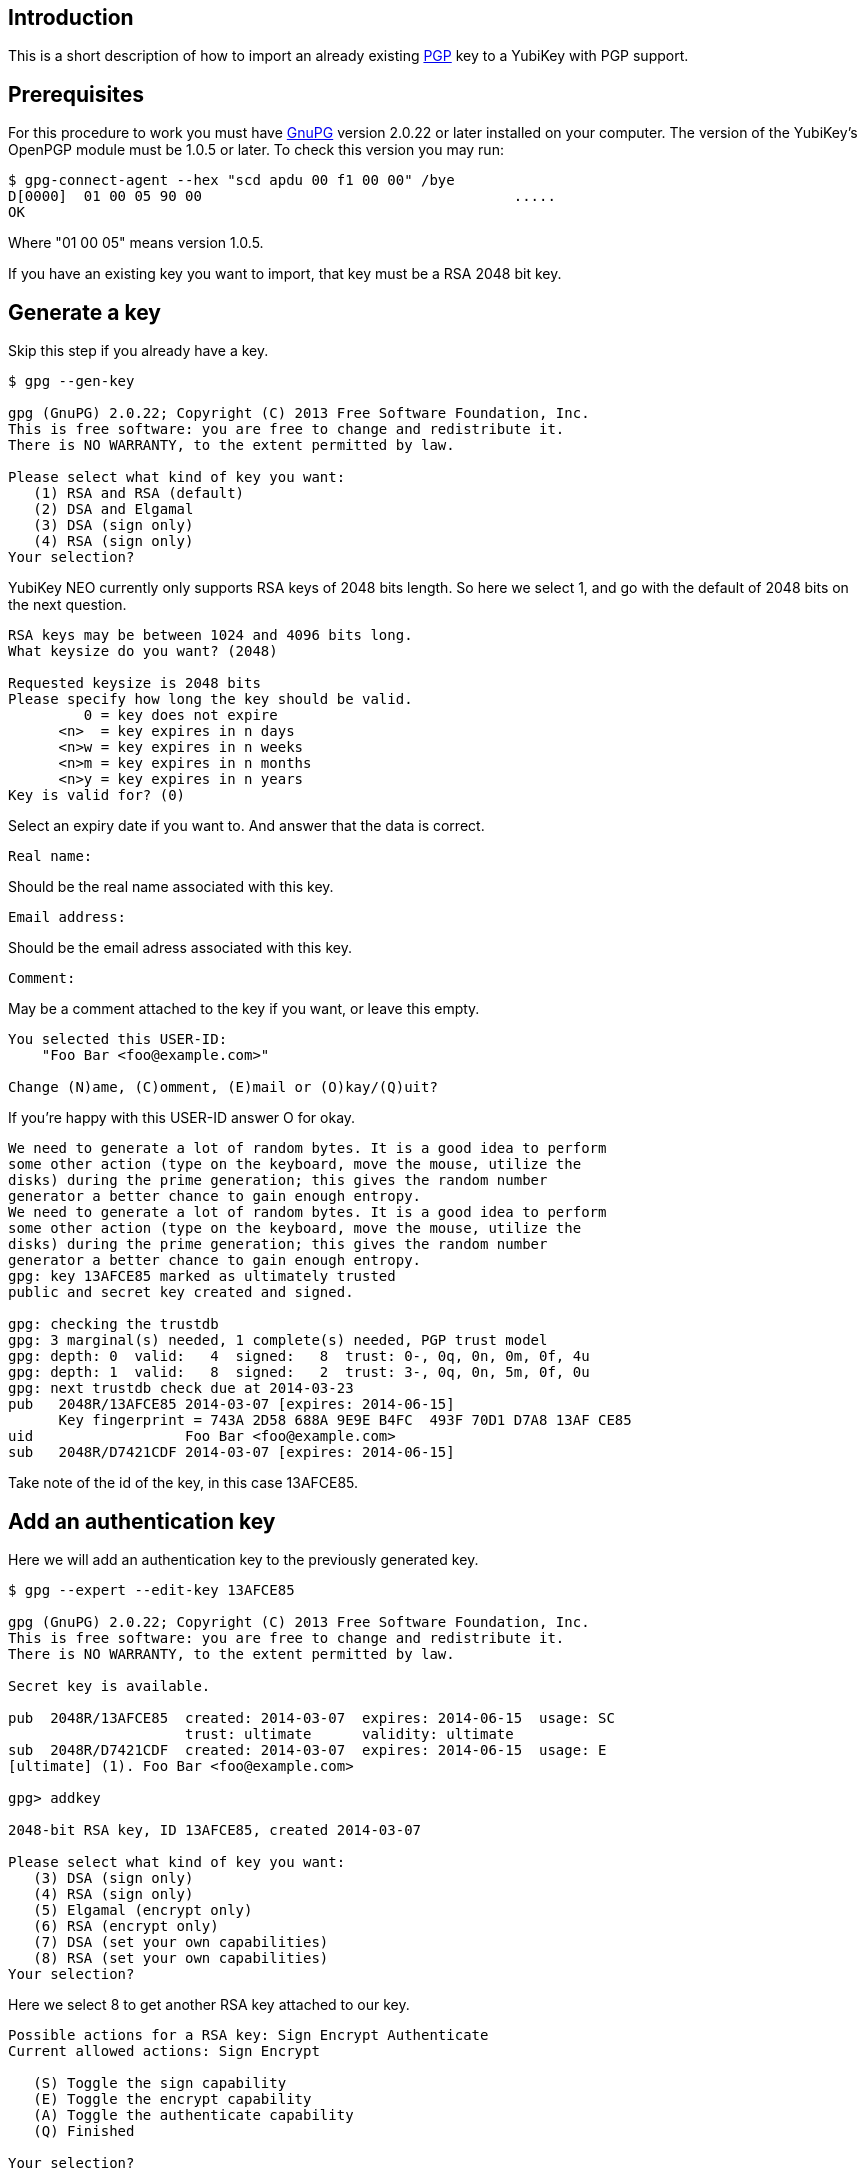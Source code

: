 == Introduction

This is a short description of how to import an already existing
http://www.openpgp.org[PGP] key to a YubiKey with PGP support.

== Prerequisites

For this procedure to work you must have http://www.gnupg.org[GnuPG]
version 2.0.22 or later installed on your computer.
The version of the YubiKey's OpenPGP module must be
1.0.5 or later. To check this version you may run:

  $ gpg-connect-agent --hex "scd apdu 00 f1 00 00" /bye
  D[0000]  01 00 05 90 00                                     .....
  OK

Where "01 00 05" means version 1.0.5.

If you have an existing key you want to import, that key must be a RSA
2048 bit key.

== Generate a key

Skip this step if you already have a key.

....
$ gpg --gen-key

gpg (GnuPG) 2.0.22; Copyright (C) 2013 Free Software Foundation, Inc.
This is free software: you are free to change and redistribute it.
There is NO WARRANTY, to the extent permitted by law.

Please select what kind of key you want:
   (1) RSA and RSA (default)
   (2) DSA and Elgamal
   (3) DSA (sign only)
   (4) RSA (sign only)
Your selection?
....

YubiKey NEO currently only supports RSA keys of 2048 bits length. So
here we select 1, and go with the default of 2048 bits on the next question.

....
RSA keys may be between 1024 and 4096 bits long.
What keysize do you want? (2048)

Requested keysize is 2048 bits
Please specify how long the key should be valid.
         0 = key does not expire
      <n>  = key expires in n days
      <n>w = key expires in n weeks
      <n>m = key expires in n months
      <n>y = key expires in n years
Key is valid for? (0)
....

Select an expiry date if you want to. And answer that the data is correct.

  Real name:

Should be the real name associated with this key.

  Email address:

Should be the email adress associated with this key.

  Comment:

May be a comment attached to the key if you want, or leave this empty.

....
You selected this USER-ID:
    "Foo Bar <foo@example.com>"

Change (N)ame, (C)omment, (E)mail or (O)kay/(Q)uit?
....

If you're happy with this USER-ID answer O for okay.

....
We need to generate a lot of random bytes. It is a good idea to perform
some other action (type on the keyboard, move the mouse, utilize the
disks) during the prime generation; this gives the random number
generator a better chance to gain enough entropy.
We need to generate a lot of random bytes. It is a good idea to perform
some other action (type on the keyboard, move the mouse, utilize the
disks) during the prime generation; this gives the random number
generator a better chance to gain enough entropy.
gpg: key 13AFCE85 marked as ultimately trusted
public and secret key created and signed.

gpg: checking the trustdb
gpg: 3 marginal(s) needed, 1 complete(s) needed, PGP trust model
gpg: depth: 0  valid:   4  signed:   8  trust: 0-, 0q, 0n, 0m, 0f, 4u
gpg: depth: 1  valid:   8  signed:   2  trust: 3-, 0q, 0n, 5m, 0f, 0u
gpg: next trustdb check due at 2014-03-23
pub   2048R/13AFCE85 2014-03-07 [expires: 2014-06-15]
      Key fingerprint = 743A 2D58 688A 9E9E B4FC  493F 70D1 D7A8 13AF CE85
uid                  Foo Bar <foo@example.com>
sub   2048R/D7421CDF 2014-03-07 [expires: 2014-06-15]
....

Take note of the id of the key, in this case 13AFCE85.

== Add an authentication key

Here we will add an authentication key to the previously generated key.

....
$ gpg --expert --edit-key 13AFCE85

gpg (GnuPG) 2.0.22; Copyright (C) 2013 Free Software Foundation, Inc.
This is free software: you are free to change and redistribute it.
There is NO WARRANTY, to the extent permitted by law.

Secret key is available.

pub  2048R/13AFCE85  created: 2014-03-07  expires: 2014-06-15  usage: SC
                     trust: ultimate      validity: ultimate
sub  2048R/D7421CDF  created: 2014-03-07  expires: 2014-06-15  usage: E
[ultimate] (1). Foo Bar <foo@example.com>

gpg> addkey

2048-bit RSA key, ID 13AFCE85, created 2014-03-07

Please select what kind of key you want:
   (3) DSA (sign only)
   (4) RSA (sign only)
   (5) Elgamal (encrypt only)
   (6) RSA (encrypt only)
   (7) DSA (set your own capabilities)
   (8) RSA (set your own capabilities)
Your selection?
....

Here we select 8 to get another RSA key attached to our key.

....
Possible actions for a RSA key: Sign Encrypt Authenticate
Current allowed actions: Sign Encrypt

   (S) Toggle the sign capability
   (E) Toggle the encrypt capability
   (A) Toggle the authenticate capability
   (Q) Finished

Your selection?
....

Select A, then S, then E to get a pure authentication key. Then Q to continue.

  RSA keys may be between 1024 and 4096 bits long.
  What keysize do you want? (2048)

Again we want a 2048 bit key.

....
Requested keysize is 2048 bits
Please specify how long the key should be valid.
         0 = key does not expire
      <n>  = key expires in n days
      <n>w = key expires in n weeks
      <n>m = key expires in n months
      <n>y = key expires in n years
Key is valid for? (0)
....

Select same expiry as for the rest of the key and then answer y.

....
Is this correct? (y/N) y
Really create? (y/N) y
We need to generate a lot of random bytes. It is a good idea to perform
some other action (type on the keyboard, move the mouse, utilize the
disks) during the prime generation; this gives the random number
generator a better chance to gain enough entropy.

pub  2048R/13AFCE85  created: 2014-03-07  expires: 2014-06-15  usage: SC
                     trust: ultimate      validity: ultimate
sub  2048R/D7421CDF  created: 2014-03-07  expires: 2014-06-15  usage: E
sub  2048R/B4000C55  created: 2014-03-07  expires: 2014-06-15  usage: A
[ultimate] (1). Foo Bar <foo@example.com>

gpg> Save changes? (y/N) y
....

== Backup

This is a good point to create a backup of your key.

  $ gpg --export-secret-key --armor 13AFCE85

Make sure to store the backup offline in a secure place.

== Importing the key

Now it's time to import the key into the YubiKey.

....
$ gpg --edit-key 13AFCE85

gpg (GnuPG) 2.0.22; Copyright (C) 2013 Free Software Foundation, Inc.
This is free software: you are free to change and redistribute it.
There is NO WARRANTY, to the extent permitted by law.

Secret key is available.

pub  2048R/13AFCE85  created: 2014-03-07  expires: 2014-06-15  usage: SC
                     trust: ultimate      validity: ultimate
sub  2048R/D7421CDF  created: 2014-03-07  expires: 2014-06-15  usage: E
sub  2048R/B4000C55  created: 2014-03-07  expires: 2014-06-15  usage: A
[ultimate] (1). Foo Bar <foo@example.com>

gpg> toggle

sec  2048R/13AFCE85  created: 2014-03-07  expires: 2014-06-15
ssb  2048R/D7421CDF  created: 2014-03-07  expires: never
ssb  2048R/B4000C55  created: 2014-03-07  expires: never
(1)  Foo Bar <foo@example.com>

gpg> keytocard
Really move the primary key? (y/N) y
Signature key ....: [none]
Encryption key....: [none]
Authentication key: [none]

Please select where to store the key:
   (1) Signature key
   (3) Authentication key
Your selection? 1
....

Here we've just moved the primary key to the PGP Signature slot of the YubiKey.

....
gpg> key 1

sec  2048R/13AFCE85  created: 2014-03-07  expires: 2014-06-15
                     card-no: 0000 00000001
ssb* 2048R/D7421CDF  created: 2014-03-07  expires: never
ssb  2048R/B4000C55  created: 2014-03-07  expires: never
(1)  Foo Bar <foo@example.com>

gpg> keytocard
Signature key ....: 743A 2D58 688A 9E9E B4FC  493F 70D1 D7A8 13AF CE85
Encryption key....: [none]
Authentication key: [none]

Please select where to store the key:
   (2) Encryption key
Your selection? 2
....

And here we've moved the Encryption key.

....
gpg> key 1

sec  2048R/13AFCE85  created: 2014-03-07  expires: 2014-06-15
                     card-no: 0000 00000001
ssb  2048R/D7421CDF  created: 2014-03-07  expires: never
                     card-no: 0000 00000001
ssb  2048R/B4000C55  created: 2014-03-07  expires: never
(1)  Foo Bar <foo@example.com>

gpg> key 2

sec  2048R/13AFCE85  created: 2014-03-07  expires: 2014-06-15
                     card-no: 0000 00000001
ssb  2048R/D7421CDF  created: 2014-03-07  expires: never
                     card-no: 0000 00000001
ssb* 2048R/B4000C55  created: 2014-03-07  expires: never
(1)  Foo Bar <foo@example.com>

gpg> keytocard
Signature key ....: 743A 2D58 688A 9E9E B4FC  493F 70D1 D7A8 13AF CE85
Encryption key....: 8D17 89A0 5C2F B804 22E5  5C04 8A68 9CC0 D742 1CDF
Authentication key: [none]

Please select where to store the key:
   (3) Authentication key
Your selection? 3
....

And as a last step we've now moved the Authentication key to the YubiKey.

  gpg> quit
  Save changes? (y/N) y

After this the keyring is saved, now no longer containing the real secret key,
only a pointer that it's stored on a smartcard.
